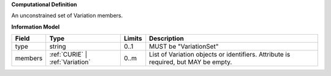 **Computational Definition**

An unconstrained set of Variation members.

**Information Model**

.. list-table::
   :class: clean-wrap
   :header-rows: 1
   :align: left
   :widths: auto
   
   *  - Field
      - Type
      - Limits
      - Description
   *  - type
      - string
      - 0..1
      - MUST be "VariationSet"
   *  - members
      - :ref:`CURIE` | :ref:`Variation`
      - 0..m
      - List of Variation objects or identifiers. Attribute is required, but MAY be empty.
